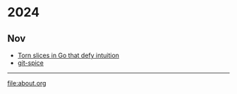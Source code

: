 * 2024
** Nov
- [[file:20241103-torn-slices.org][Torn slices in Go that defy intuition]]
- [[file:20241102-git-spice.org][git-spice]]


-----

file:about.org
